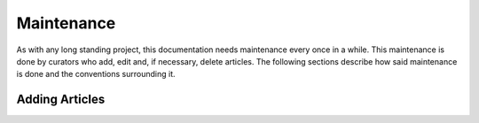 .. _maintenance:

==============================
Maintenance
==============================

As with any long standing project, this documentation needs maintenance every once in a while. This maintenance is done by
curators who add, edit and, if necessary, delete articles. The following sections describe how said maintenance is done
and the conventions surrounding it.

**************************
Adding Articles
**************************

.. sectionauthor:: Bo Kamphues